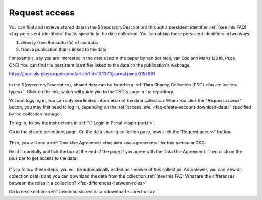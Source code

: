 .. _request-access:

Request access
==============

You can find and retrieve shared data in the ${repositoryDescription} through a persistent identifier :ref:`(see this FAQ) <faq-persistent-identifier>` that is specific to the data collection. You can obtain these persistent identifiers in two ways:

1) directly from the author(s) of the data;
2) from a publication that is linked to the data.

For example, say you are interested in the data used in the paper by van der Meij, van Ede and Maris (2016, PLos ONE).You can find the persistent identifier linked to the data on the publication's webpage.

`https://journals.plos.org/plosone/article?id=10.1371/journal.pone.0154881 <https://journals.plos.org/plosone/article?id=10.1371/journal.pone.0154881>`_

.. figure:: images/s4_0.png

In the ${repositoryDescription}, shared data can be found in a :ref:`Data Sharing Collection (DSC) <faq-collection-types>`. Click on the link, which will guide you to the DSC's page in the repository.

Without logging in, you can only see limited information of the data collection. When you click the "Request access" button, you may first need to log in, depending on the :ref:`access level <faq-create-account-download-data>` specified by the collection manager.

To log in, follow the instructions in :ref:`1.1 Login in Portal <login-portal>`.

Go to the shared collections page. On the data sharing collection page, now click the "Request access" button.

.. figure:: images/request_access_button.png

Then, you will see a :ref:`Data Use Agreement <faq-data-use-agreement>` for this particular DSC.

Read it carefully and tick the box at the end of the page if you agree with the Data Use Agreement. Then click on the blue bar to get access to the data.

.. figure:: images/request_access_user_agreement.png

If you follow these steps, you will be automatically added as a viewer of this collection. As a viewer, you can view all collection details and you can download the data from the collection :ref:`(see this FAQ: What are the differences between the roles in a collection? <faq-differences-between-roles>`

Go to next section:
:ref:`Download shared data <download-shared-data>`
